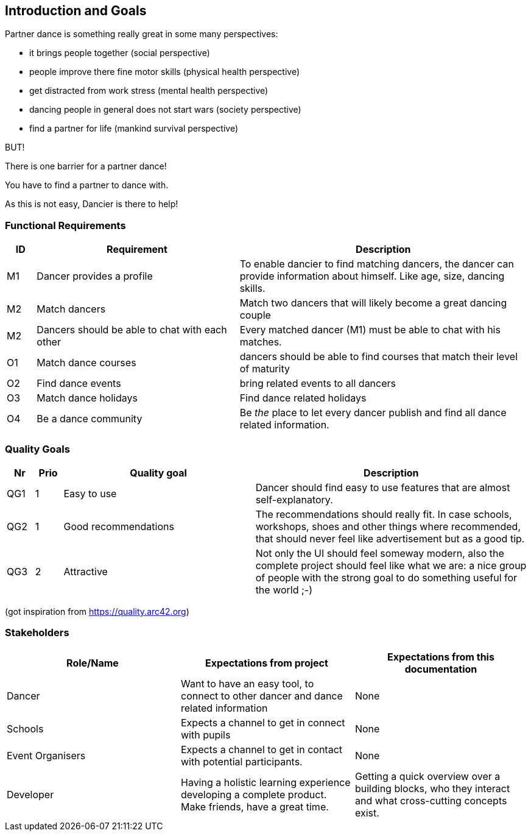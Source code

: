 [[section-introduction-and-goals]]
== Introduction and Goals

Partner dance is something really great in some many perspectives:

* it brings people together (social perspective)
* people improve there fine motor skills (physical health perspective)
* get distracted from work stress (mental health perspective)
* dancing people in general does not start wars (society perspective)
* find a partner for life (mankind survival perspective)

BUT!

There is one barrier for a partner dance!

You have to find a partner to dance with.

As this is not easy, Dancier is there to help!


=== Functional Requirements

[cols="1,7,10"]
|===
| ID | Requirement | Description

| M1
| Dancer provides a profile
| To enable dancier to find matching dancers, the dancer can provide information about himself. Like age, size, dancing skills.


| M2
| Match dancers
| Match two dancers that will likely become a great dancing couple

| M2
| Dancers should be able to chat with each other
| Every matched dancer (M1) must be able to chat with his matches.

| O1
| Match dance courses
| dancers should be able to find courses that match their level of maturity

| O2
| Find dance events
| bring related events to all dancers

| O3
| Match dance holidays
| Find dance related holidays

| O4
| Be a dance community
| Be _the_ place to let every dancer publish and find all dance related information.
|===

=== Quality Goals

[options="header", cols="1,1,7,10"]
|===
|Nr|Prio|Quality goal|Description

|QG1
|1
|Easy to use
|Dancer should find easy to use features that are almost self-explanatory.

|QG2
|1
|Good recommendations
|The recommendations should really fit. In case schools, workshops, shoes and other things where recommended, that should never feel like advertisement but as a good tip.

|QG3
|2
|Attractive
|Not only the UI should feel someway modern, also the complete project should feel like what we are: a nice group of people with the strong goal to do something useful for the world ;-)
|===
(got inspiration from https://quality.arc42.org)

=== Stakeholders

[options="header",cols="1,1,1"]
|===
|Role/Name|Expectations from project|Expectations from this documentation

| Dancer
| Want to have an easy tool, to connect to other dancer and dance related information
| None

| Schools
| Expects a channel to get in connect with pupils
| None

| Event Organisers
| Expects a channel to get in contact with potential participants.
| None

| Developer
| Having a holistic learning experience developing a complete product. Make friends, have a great time.
| Getting a quick overview over a building blocks, who they interact and what cross-cutting concepts exist.
|===
